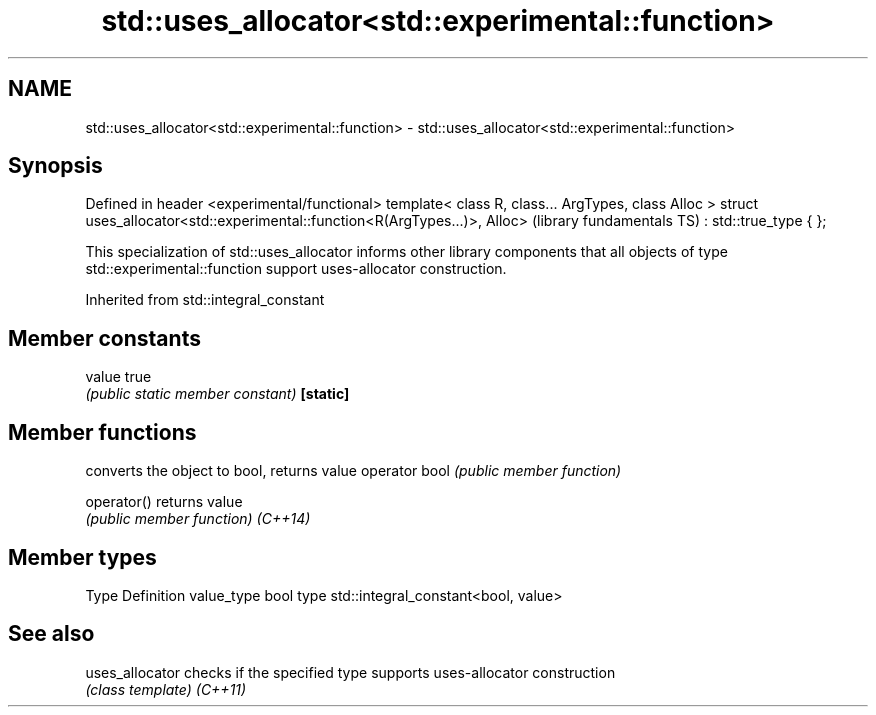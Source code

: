 .TH std::uses_allocator<std::experimental::function> 3 "2020.03.24" "http://cppreference.com" "C++ Standard Libary"
.SH NAME
std::uses_allocator<std::experimental::function> \- std::uses_allocator<std::experimental::function>

.SH Synopsis

Defined in header <experimental/functional>
template< class R, class... ArgTypes, class Alloc >
struct uses_allocator<std::experimental::function<R(ArgTypes...)>, Alloc>   (library fundamentals TS)
: std::true_type { };

This specialization of std::uses_allocator informs other library components that all objects of type std::experimental::function support uses-allocator construction.

Inherited from std::integral_constant


.SH Member constants



value    true
         \fI(public static member constant)\fP
\fB[static]\fP


.SH Member functions


              converts the object to bool, returns value
operator bool \fI(public member function)\fP

operator()    returns value
              \fI(public member function)\fP
\fI(C++14)\fP


.SH Member types


Type       Definition
value_type bool
type       std::integral_constant<bool, value>


.SH See also



uses_allocator checks if the specified type supports uses-allocator construction
               \fI(class template)\fP
\fI(C++11)\fP




